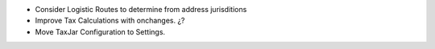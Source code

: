 * Consider Logistic Routes to determine from address jurisditions
* Improve Tax Calculations with onchanges. ¿?
* Move TaxJar Configuration to Settings.